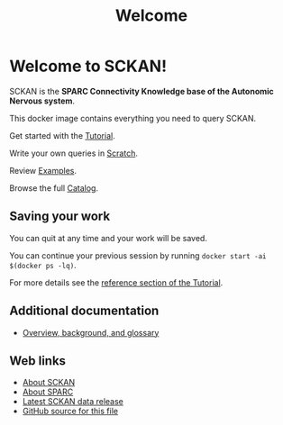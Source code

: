 # -*- orgstrap-cypher: sha256; orgstrap-norm-func-name: orgstrap-norm-func--dprp-1\.0; orgstrap-block-checksum: 51cc694dc77e33eaa14c28d14788f1768486bc1267bd4e1f30c759ad5dd79467; -*-
# [[orgstrap][jump to the orgstrap block for this file]]
#+title: Welcome

* Welcome to SCKAN!

SCKAN is the *SPARC Connectivity Knowledge base of the Autonomic Nervous system*.

This docker image contains everything you need to query SCKAN.

Get started with the [[./tutorial.org][Tutorial]].

Write your own queries in [[./scratch.org][Scratch]].

Review [[./examples.org][Examples]].

Browse the full [[./queries.org][Catalog]].

** Saving your work
You can quit at any time and your work will be saved.

You can continue your previous session by running =docker start -ai $(docker ps -lq)=.

For more details see the [[./tutorial.org::#saving-and-restoring][reference section of the Tutorial]].

** Additional documentation
- [[./overview.org][Overview, background, and glossary]]

** Web links
- [[https://scicrunch.org/sawg/about/SCKAN][About SCKAN]]
- [[https://commonfund.nih.gov/sparc][About SPARC]]
- [[https://doi.org/???][Latest SCKAN data release]]
- [[https://github.com/SciCrunch/sparc-curation/blob/master/docs/sckan/welcome.org][GitHub source for this file]]

* Bootstrap :noexport:

To get the correct behavior for restoring desktops when using this file as an entrypoint use the following command.
#+begin_src bash
emacs -eval "(find-file-noselect (pop argv))" welcome.org
#+end_src

#+name: orgstrap
#+begin_src elisp :results none :exports none :lexical yes
(defvar ow-do-devel nil)

(defun switch-to-or-find-file-other-tab (name &optional noselect)
  (let* ((buffer (find-file-noselect name))
         (buffer-name (buffer-name buffer)))
    (if (tab-bar--tab-index-by-name buffer-name)
        (tab-bar-switch-to-tab buffer-name)
      ;; FIXME `find-file-other-tab' breaks narrowing this is the workaround
      (tab-bar-new-tab 1)
      (switch-to-buffer buffer)
      (when noselect (tab-bar-switch-to-prev-tab)))))

(defun advise--sbkt (fun &rest args)
  "Invert C-u C-x C-c behavior so that quit saves all visited files silently."
  (apply fun (mapcar #'not args)))

(unless ow-do-devel
  (find-file-noselect "./queries.org")
  (global-set-key (kbd "C-q") #'save-buffers-kill-terminal)
  (global-unset-key (kbd "C-w")) ; cut is too dangerous, a user wouldn't know what they have done
  (advice-add #'save-buffers-kill-terminal :around #'advise--sbkt)
  (setq org-link-frame-setup
        '((vm . vm-visit-folder-other-frame)
          (vm-imap . vm-visit-imap-folder-other-frame)
          (gnus . org-gnus-no-new-news)
          (file . switch-to-or-find-file-other-tab)
          (wl . wl-other-frame)))
  (font-lock-add-keywords
   nil
   '(("^\\*+ " ; hide the stars in headlines
      (0
       (prog1 nil
         (put-text-property
          (match-beginning 0)
          (match-end 0)
          'invisible t))))))
  (goto-char 0)
  (org-next-visible-heading 1)
  (org-narrow-to-subtree)
  (read-only-mode)

  (setq desktop-path (list user-emacs-directory))
  (setq desktop-dirname user-emacs-directory)
  (setq desktop-save t)
  (desktop-save-mode 1)
  (let ((buffer (current-buffer)))
    (desktop-read)
    (let ((have-vterm-tab
           (cl-loop for tab in (tab-bar-tabs) when (string= (cdr (assq 'name tab)) "*vterm*") return t)))
      (if have-vterm-tab (tab-bar-switch-to-tab "*vterm*") (tab-bar-new-tab 1))
      (let ((vb (vterm))) ; `desktop-save-mode' does not restore the process, only the tab
        (switch-to-buffer vb)
        (tab-bar-switch-to-recent-tab)))
    (set-process-query-on-exit-flag (get-process "vterm") nil)
    (unless (and (desktop-owner) (= (desktop-owner) (emacs-pid)))
      ;; XXX this is a bit evil if you were to try to naievely `find-file-noselect' this file
      (pop-to-buffer-same-window buffer))))
#+end_src

To test save and restore for this file use the following command.
#+begin_src bash
emacs -Q -eval "(progn (setq user-init-file (concat default-directory (pop argv)) _ (load user-init-file) user-emacs-directory (file-name-directory user-init-file)) (find-file-noselect (pop argv)))" test-sandbox/.emacs.d/init.el welcome.org
#+end_src

** Local Variables :ARCHIVE:
# Local Variables:
# org-adapt-indentation: nil
# org-edit-src-content-indentation: 0
# org-hide-emphasis-markers: t
# eval: (progn (setq-local orgstrap-min-org-version "8.2.10") (let ((actual (org-version)) (need orgstrap-min-org-version)) (or (fboundp #'orgstrap--confirm-eval) (not need) (string< need actual) (string= need actual) (error "Your Org is too old! %s < %s" actual need))) (defun orgstrap-norm-func--dprp-1\.0 (body) (let ((p (read (concat "(progn\n" body "\n)"))) (m '(defun defun-local defmacro defvar defvar-local defconst defcustom)) print-quoted print-length print-level) (cl-labels ((f (b) (cl-loop for e in b when (listp e) do (or (and (memq (car e) m) (let ((n (nthcdr 4 e))) (and (stringp (nth 3 e)) (or (cl-subseq m 3) n) (f n) (or (setcdr (cddr e) n) t)))) (f e))) p)) (prin1-to-string (f p))))) (unless (boundp 'orgstrap-norm-func) (defvar-local orgstrap-norm-func orgstrap-norm-func-name)) (defun orgstrap-norm-embd (body) (funcall orgstrap-norm-func body)) (unless (fboundp #'orgstrap-norm) (defalias 'orgstrap-norm #'orgstrap-norm-embd)) (defun orgstrap--confirm-eval-minimal (lang body) (not (and (member lang '("elisp" "emacs-lisp")) (eq orgstrap-block-checksum (intern (secure-hash orgstrap-cypher (orgstrap-norm body))))))) (unless (fboundp #'orgstrap--confirm-eval) (defalias 'orgstrap--confirm-eval #'orgstrap--confirm-eval-minimal)) (let (enable-local-eval) (vc-find-file-hook)) (let ((ocbe org-confirm-babel-evaluate) (obs (org-babel-find-named-block "orgstrap"))) (if obs (unwind-protect (save-excursion (setq-local orgstrap-norm-func orgstrap-norm-func-name) (setq-local org-confirm-babel-evaluate #'orgstrap--confirm-eval) (goto-char obs) (org-babel-execute-src-block)) (when (eq org-confirm-babel-evaluate #'orgstrap--confirm-eval) (setq-local org-confirm-babel-evaluate ocbe)) (org-set-visibility-according-to-property)) (warn "No orgstrap block."))))
# End:
